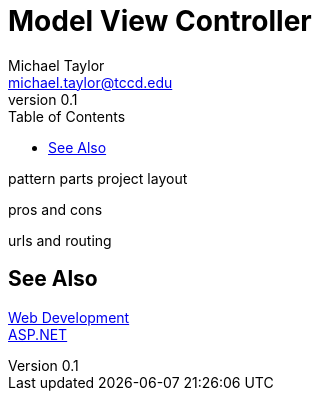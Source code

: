 = Model View Controller
Michael Taylor <michael.taylor@tccd.edu>
v0.1
:toc:

pattern
parts
project layout

pros and cons

urls and routing

== See Also

link:readme.adoc[Web Development] +
link:aspnet.adoc[ASP.NET]
